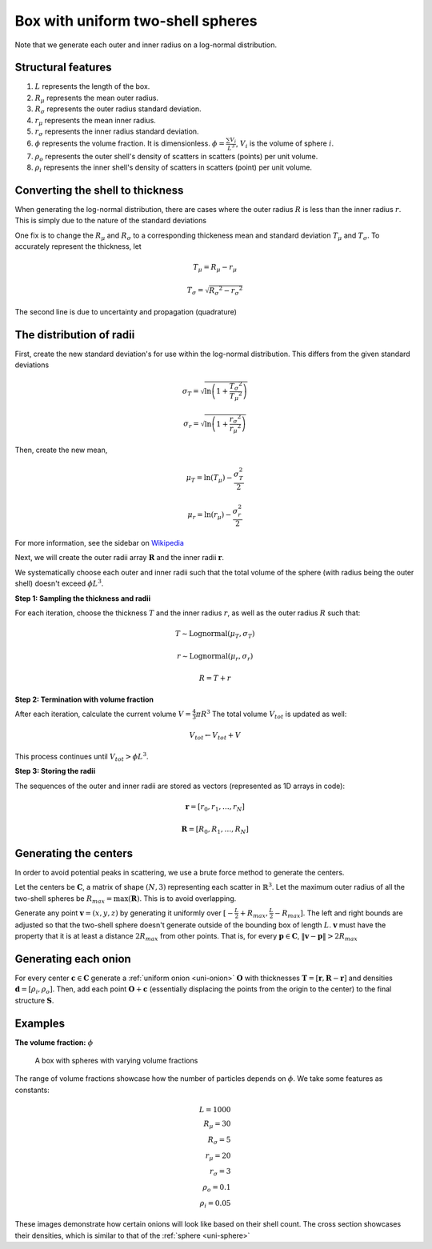 .. _box-spheres:

Box with uniform two-shell spheres
===============================================


Note that we generate each outer and inner radius on a log-normal distribution.

Structural features
---------------------
1. :math:`L` represents the length of the box.
2. :math:`R_{\mu}` represents the mean outer radius.
3. :math:`R_{\sigma}` represents the outer radius standard deviation.
4. :math:`r_{\mu}` represents the mean inner radius.
5. :math:`r_{\sigma}` represents the inner radius standard deviation.
6. :math:`\phi` represents the volume fraction. It is dimensionless. :math:`\phi = \frac{\sum V_{i}}{L^3}`, :math:`V_i` is the volume of sphere :math:`i`.
7. :math:`\rho_{o}` represents the outer shell's density of scatters in scatters (points) per unit volume.
8. :math:`\rho_i` represents the inner shell's density of scatters in scatters (point) per unit volume.


Converting the shell to thickness
----------------------------------


When generating the log-normal distribution, there are cases where the outer radius :math:`R` is less than the inner radius :math:`r`.
This is simply due to the nature of the standard deviations

One fix is to change the :math:`R_{\mu}` and :math:`R_{\sigma}` to a corresponding thickeness mean and standard deviation 
:math:`T_\mu` and :math:`T_\sigma`. To accurately represent the thickness, 
let

.. math::
  T_\mu = R_\mu - r_\mu 

  T_\sigma = \sqrt{R_\sigma ^ 2 - r_\sigma ^ 2}

The second line is due to uncertainty and propagation (quadrature)

The distribution of radii
--------------------------

First, create the new standard deviation's for use within the log-normal distribution.
This differs from the given standard deviations

.. math::
  \sigma_T = \sqrt{\ln \left(1 + \frac{T_\sigma ^ 2}{T_\mu ^ 2} \right)} 

  \sigma_r = \sqrt{\ln \left(1 + \frac{r_\sigma ^ 2}{r_\mu ^ 2} \right)} 

Then, create the new mean, 

.. math::
  \mu_T = \ln(T_\mu) - \frac{\sigma_T^2}{2}

  \mu_r = \ln(r_\mu) - \frac{\sigma_r^2}{2}

For more information, see the sidebar on `Wikipedia <https://en.wikipedia.org/wiki/Log-normal_distribution>`_

Next, we will create the outer radii array :math:`\mathbf{R}` and the inner radii :math:`\mathbf{r}`.

We systematically choose each outer and inner radii such that the total volume of the sphere (with radius being the outer shell)
doesn't exceed :math:`\phi L^3`.

**Step 1: Sampling the thickness and radii**

For each iteration, choose the thickness :math:`T` and the inner radius :math:`r`, as well as the outer radius :math:`R` such that:

.. math::
  T \sim \text{Lognormal}(\mu_T,\sigma_T)

  r \sim \text{Lognormal}(\mu_r, \sigma_r)

  R = T + r

**Step 2: Termination with volume fraction**

After each iteration, calculate the current volume :math:`V = \frac{4}{3} \pi R^3`
The total volume :math:`V_{tot}` is updated as well:

.. math::
  V_{tot} \leftarrow V_{tot} + V


This process continues until :math:`V_{tot} > \phi L^3`.

**Step 3: Storing the radii**

The sequences of the outer and inner radii are stored as vectors (represented as 1D arrays in code):

.. math::
   \mathbf{r} = [r_0, r_1, \dots, r_N]
   
   \mathbf{R} = [R_0, R_1, \dots, R_N]

Generating the centers
-------------------------

In order to avoid potential peaks in scattering, we use a brute force method to generate the centers.

Let the centers be :math:`\mathbf{C}`, a matrix of shape :math:`(N, 3)` representing each scatter in :math:`\mathbb{R}^3`.
Let the maximum outer radius of all the two-shell spheres be :math:`R_{max} = \max(\mathbf{R})`. This is to avoid overlapping.

Generate any point :math:`\mathbf{v} = (x, y, z)` by generating it uniformly over :math:`[-\frac{L}{2} + R_{max}, \frac{L}{2} - R_{max}]`.
The left and right bounds are adjusted so that the two-shell sphere doesn't generate outside of the bounding box of length :math:`L`.
:math:`\mathbf{v}` must have the property that it is at least a distance :math:`2 R_{max}` from other points. That is, for every 
:math:`\mathbf{p} \in \mathbf{C}`, :math:`\Vert \mathbf{v} - \mathbf{p} \Vert > 2 R_{max}`

Generating each onion
-----------------------
For every center :math:`\mathbf{c} \in \mathbf{C}` generate a :ref:`uniform onion <uni-onion>` :math:`\mathbf{O}`
with thicknesses :math:`\mathbf{T} = [\mathbf{r}, \mathbf{R} - \mathbf{r}]` and densities 
:math:`\mathbf{d} = [\rho_i, \rho_o]`. Then, add each point :math:`\mathbf{O} + \mathbf{c}` 
(essentially displacing the points from the origin to the center)
to the final structure :math:`\mathbf{S}`.

Examples
----------
**The volume fraction:** :math:`\phi`

.. figure:: images/box_with_spheres_volfr.png
  :class: with-border
  
  A box with spheres with varying volume fractions

The range of volume fractions showcase how the number of particles depends on :math:`\phi`. 
We take some features as constants:

.. math::
  L = 1000\\
  R_\mu = 30\\
  R_\sigma = 5\\
  r_\mu = 20\\
  r_\sigma = 3\\
  \rho_o  = 0.1\\
  \rho_i = 0.05

These images demonstrate how certain onions will look like based on their shell count. 
The cross section showcases their densities, which is similar to that of the :ref:`sphere <uni-sphere>`
